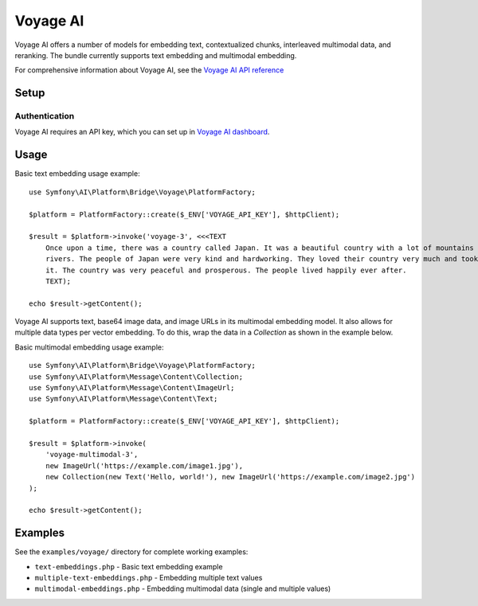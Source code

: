 Voyage AI
=========

Voyage AI offers a number of models for embedding text, contextualized chunks, interleaved multimodal data, and reranking.
The bundle currently supports text embedding and multimodal embedding.

For comprehensive information about Voyage AI, see the `Voyage AI API reference`_

Setup
-----

Authentication
~~~~~~~~~~~~~~

Voyage AI requires an API key, which you can set up in `Voyage AI dashboard`_.

Usage
-----

Basic text embedding usage example::

    use Symfony\AI\Platform\Bridge\Voyage\PlatformFactory;

    $platform = PlatformFactory::create($_ENV['VOYAGE_API_KEY'], $httpClient);

    $result = $platform->invoke('voyage-3', <<<TEXT
        Once upon a time, there was a country called Japan. It was a beautiful country with a lot of mountains and
        rivers. The people of Japan were very kind and hardworking. They loved their country very much and took care of
        it. The country was very peaceful and prosperous. The people lived happily ever after.
        TEXT);

    echo $result->getContent();

Voyage AI supports text, base64 image data, and image URLs in its multimodal embedding model. It also allows for
multiple data types per vector embedding. To do this, wrap the data in a `Collection` as shown in the example below.

Basic multimodal embedding usage example::

    use Symfony\AI\Platform\Bridge\Voyage\PlatformFactory;
    use Symfony\AI\Platform\Message\Content\Collection;
    use Symfony\AI\Platform\Message\Content\ImageUrl;
    use Symfony\AI\Platform\Message\Content\Text;

    $platform = PlatformFactory::create($_ENV['VOYAGE_API_KEY'], $httpClient);

    $result = $platform->invoke(
        'voyage-multimodal-3',
        new ImageUrl('https://example.com/image1.jpg'),
        new Collection(new Text('Hello, world!'), new ImageUrl('https://example.com/image2.jpg')
    );

    echo $result->getContent();


Examples
--------

See the ``examples/voyage/`` directory for complete working examples:

* ``text-embeddings.php`` - Basic text embedding example
* ``multiple-text-embeddings.php`` - Embedding multiple text values
* ``multimodal-embeddings.php`` - Embedding multimodal data (single and multiple values)

.. _Voyage AI API reference: https://docs.voyageai.com/reference/embeddings-api
.. _Voyage AI dashboard: https://dashboard.voyageai.com/organization/api-keys
